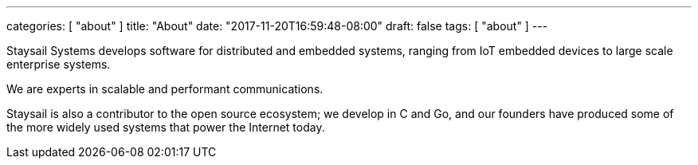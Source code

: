 ---
categories: [ "about" ]
title: "About"
date: "2017-11-20T16:59:48-08:00"
draft: false
tags: [ "about" ]
---

Staysail Systems develops software for distributed and embedded systems,
ranging from IoT embedded devices to large scale enterprise systems.

We are experts in scalable and performant communications.

Staysail is also a contributor to the open source ecosystem; we develop
in C and Go, and our founders have produced some of the more widely
used systems that power the Internet today.
